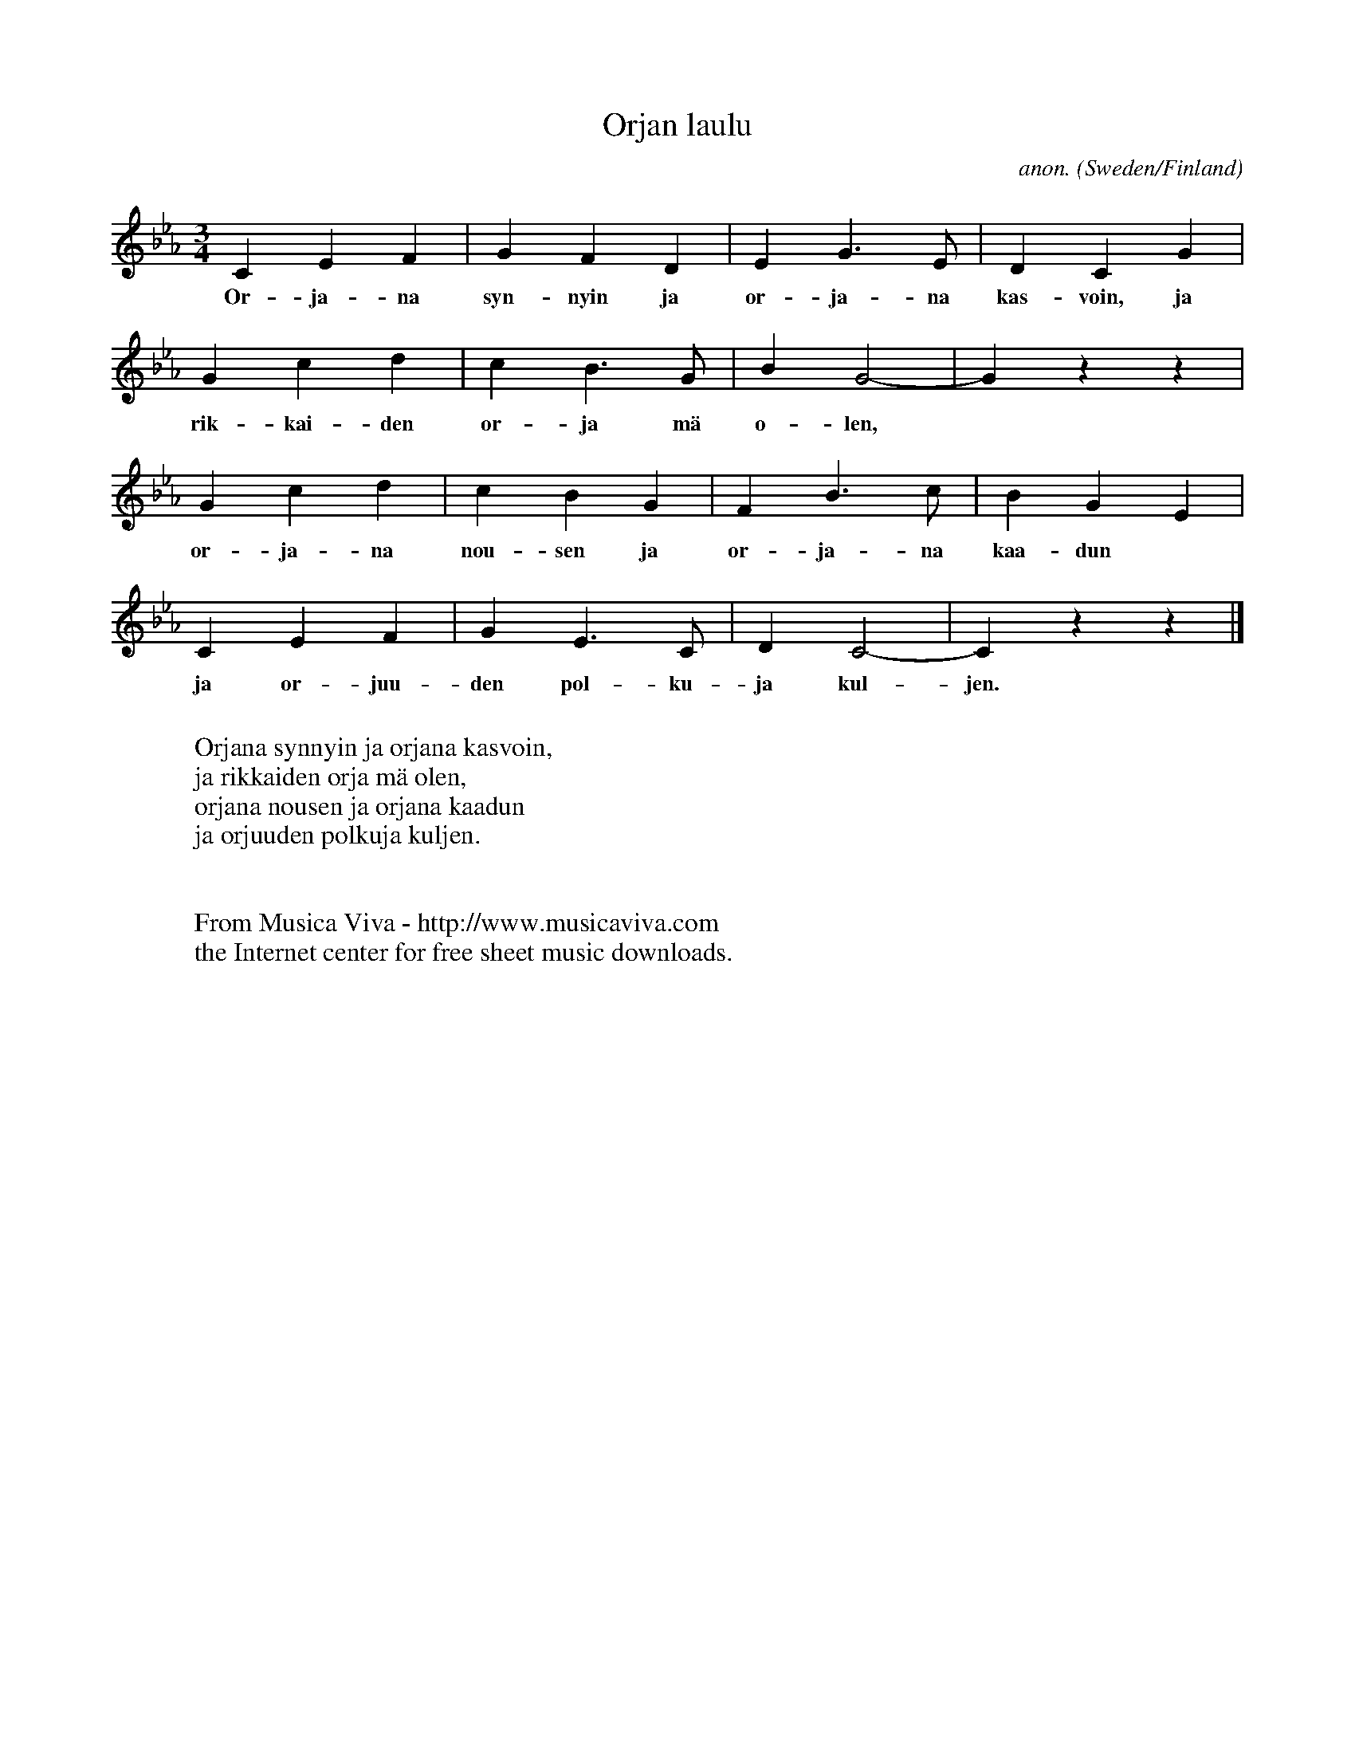 X:2979
T:Orjan laulu
C:anon.
O:Sweden/Finland
A:Tornedalen
N:After W\"ain\oe Ruoyyinkoski
Z:Transcribed by Frank Nordberg - http://www.musicaviva.com
F:http://abc.musicaviva.com/tunes/sweden/orjan-laulu.abc
M:3/4
L:1/4
K:Cm
CEF|GFD|EG>E|DCG|
w:Or-ja-na syn-nyin ja or-ja-na kas-voin, ja
Gcd|cB>G|BG2-|Gzz|
w:rik-kai-den or-ja m\"a o-len,
Gcd|cBG|FB>c|BGE|
w:or-ja-na nou-sen ja or-ja-na kaa-dun
CEF|GE>C|DC2-|Czz|]
w:ja or-juu-den pol-ku-ja kul-jen.
W:
W:Orjana synnyin ja orjana kasvoin,
W:ja rikkaiden orja m\"a olen,
W:orjana nousen ja orjana kaadun
W:ja orjuuden polkuja kuljen.
W:
W:
W:  From Musica Viva - http://www.musicaviva.com
W:  the Internet center for free sheet music downloads.



